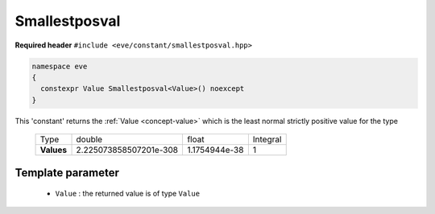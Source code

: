 .. _constant-smallestposval:

Smallestposval 
==============

**Required header** ``#include <eve/constant/smallestposval.hpp>``

.. code-block:: c++

   namespace eve
   {
     constexpr Value Smallestposval<Value>() noexcept
   }

This 'constant' returns the  :ref:`Value <concept-value>` which is the least normal strictly positive value for the type

  +-------------+-------------------------+---------------+-----------+
  | Type        | double                  | float         | Integral  |
  +-------------+-------------------------+---------------+-----------+
  | **Values**  | 2.225073858507201e-308  | 1.1754944e-38 |  1        |
  +-------------+-------------------------+---------------+-----------+


Template parameter
------------------

  -  ``Value`` : the returned value is of type ``Value``

